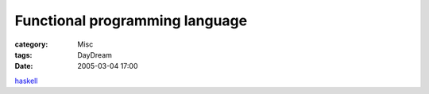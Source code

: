 ##############################################################
Functional programming language
##############################################################
:category: Misc
:tags: DayDream
:date: 2005-03-04 17:00



`haskell <http://www.haskell.org/>`_ 

